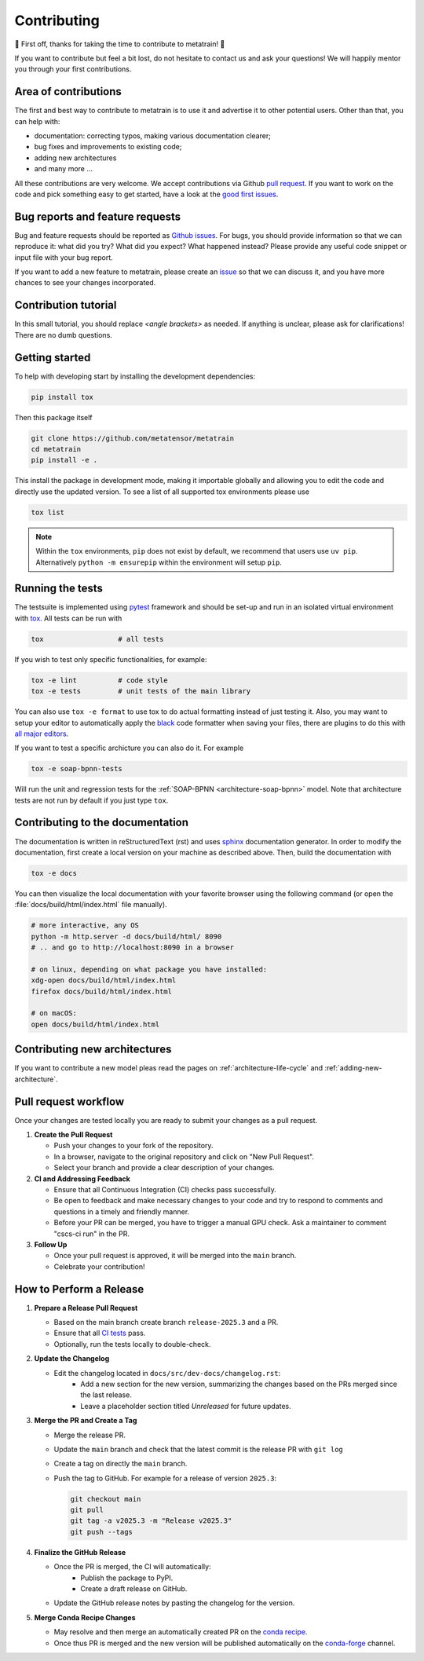 .. _contributing:

Contributing
============
🎉 First off, thanks for taking the time to contribute to metatrain! 🎉

If you want to contribute but feel a bit lost, do not hesitate to contact us and ask
your questions! We will happily mentor you through your first contributions.

Area of contributions
---------------------
The first and best way to contribute to metatrain is to use it and advertise it
to other potential users. Other than that, you can help with:

- documentation: correcting typos, making various documentation clearer;
- bug fixes and improvements to existing code;
- adding new architectures
- and many more ...

All these contributions are very welcome. We accept contributions via Github `pull
request <https://github.com/metatrain/pulls>`_. If you want to work on the code
and pick something easy to get started, have a look at the `good first issues
<https://github.com/metatensor/metatrain/labels/Good%20first%20issue>`_.


Bug reports and feature requests
--------------------------------
Bug and feature requests should be reported as `Github issues
<https://github.com/metatrain/issues>`_. For bugs, you should provide
information so that we can reproduce it: what did you try? What did you expect? What
happened instead? Please provide any useful code snippet or input file with your bug
report.

If you want to add a new feature to metatrain, please create an `issue
<https://github.com/metatensor/metatrain/issues/new>`_ so that we can discuss it,
and you have more chances to see your changes incorporated.


Contribution tutorial
---------------------
In this small tutorial, you should replace `<angle brackets>` as needed. If anything is
unclear, please ask for clarifications! There are no dumb questions.

Getting started
---------------
To help with developing start by installing the development dependencies:

.. code-block:: bash

  pip install tox


Then this package itself

.. code-block:: bash

  git clone https://github.com/metatensor/metatrain 
  cd metatrain 
  pip install -e .

This install the package in development mode, making it importable globally and allowing
you to edit the code and directly use the updated version. To see a list of all
supported tox environments please use

.. code-block:: bash

  tox list

.. note::

    Within the ``tox`` environments, ``pip`` does not exist by default,
    we recommend that users use ``uv pip``. Alternatively
    ``python -m ensurepip`` within the environment will setup ``pip``.


Running the tests
-----------------
The testsuite is implemented using `pytest`_ framework and should be set-up
and run in an isolated virtual environment with `tox`_. All tests can be run with

.. code-block:: bash

  tox                  # all tests

If you wish to test only specific functionalities, for example:

.. code-block:: bash

  tox -e lint          # code style
  tox -e tests         # unit tests of the main library


You can also use ``tox -e format`` to use tox to do actual formatting instead of just
testing it. Also, you may want to setup your editor to automatically apply the `black
<https://black.readthedocs.io/en/stable/>`_ code formatter when saving your files, there
are plugins to do this with `all major editors
<https://black.readthedocs.io/en/stable/editor_integration.html>`_.

If you want to test a specific archicture you can also do it. For example

.. code-block:: bash

      tox -e soap-bpnn-tests

Will run the unit and regression tests for the :ref:`SOAP-BPNN <architecture-soap-bpnn>`
model. Note that architecture tests are not run by default if you just type ``tox``.

.. _pytest: https://pytest.org
.. _tox: https://tox.readthedocs.io/en/latest

Contributing to the documentation
---------------------------------
The documentation is written in reStructuredText (rst) and uses `sphinx`_ documentation
generator. In order to modify the documentation, first create a local version on your
machine as described above. Then, build the documentation with

.. code-block:: bash

    tox -e docs

You can then visualize the local documentation with your favorite browser using the
following command (or open the :file:`docs/build/html/index.html` file manually).

.. code-block:: bash

    # more interactive, any OS
    python -m http.server -d docs/build/html/ 8090
    # .. and go to http://localhost:8090 in a browser

    # on linux, depending on what package you have installed:
    xdg-open docs/build/html/index.html
    firefox docs/build/html/index.html

    # on macOS:
    open docs/build/html/index.html

.. _`sphinx` : https://www.sphinx-doc.org

Contributing new architectures
------------------------------
If you want to contribute a new model pleas read the pages on
:ref:`architecture-life-cycle` and :ref:`adding-new-architecture`.

Pull request workflow
---------------------
Once your changes are tested locally you are ready to submit your changes as a pull
request.

1. **Create the Pull Request**

   - Push your changes to your fork of the repository.
   - In a browser, navigate to the original repository and click on "New Pull Request".
   - Select your branch and provide a clear description of your changes.

2. **CI and Addressing Feedback**

   - Ensure that all Continuous Integration (CI) checks pass successfully.
   - Be open to feedback and make necessary changes to your code and try to respond to
     comments and questions in a timely and friendly manner.
   - Before your PR can be merged, you have to trigger a manual GPU check. Ask a
     maintainer to comment "cscs-ci run" in the PR.

3. **Follow Up**

   - Once your pull request is approved, it will be merged into the ``main`` branch.
   - Celebrate your contribution!

How to Perform a Release
-------------------------
1. **Prepare a Release Pull Request**

   - Based on the main branch create branch ``release-2025.3`` and a PR.
   - Ensure that all `CI tests <https://github.com/metatensor/metatrain/actions>`_ pass.
   - Optionally, run the tests locally to double-check.

2. **Update the Changelog**

   - Edit the changelog located in ``docs/src/dev-docs/changelog.rst``:
      - Add a new section for the new version, summarizing the changes based on the
        PRs merged since the last release.
      - Leave a placeholder section titled *Unreleased* for future updates.

3. **Merge the PR and Create a Tag**

   - Merge the release PR.
   - Update the ``main`` branch and check that the latest commit is the release PR with
     ``git log``
   - Create a tag on directly the ``main`` branch.
   - Push the tag to GitHub. For example for a release of version ``2025.3``:

     .. code-block:: bash

        git checkout main
        git pull
        git tag -a v2025.3 -m "Release v2025.3"
        git push --tags

4. **Finalize the GitHub Release**

   - Once the PR is merged, the CI will automatically:
      - Publish the package to PyPI.
      - Create a draft release on GitHub.
   - Update the GitHub release notes by pasting the changelog for the version.

5. **Merge Conda Recipe Changes**

   - May resolve and then merge an automatically created PR on the `conda recipe
     <https://github.com/conda-forge/metatrain-feedstock>`_.
   - Once thus PR is merged and the new version will be published automatically on the
     `conda-forge <https://anaconda.org/conda-forge/metatrain>`_ channel.
